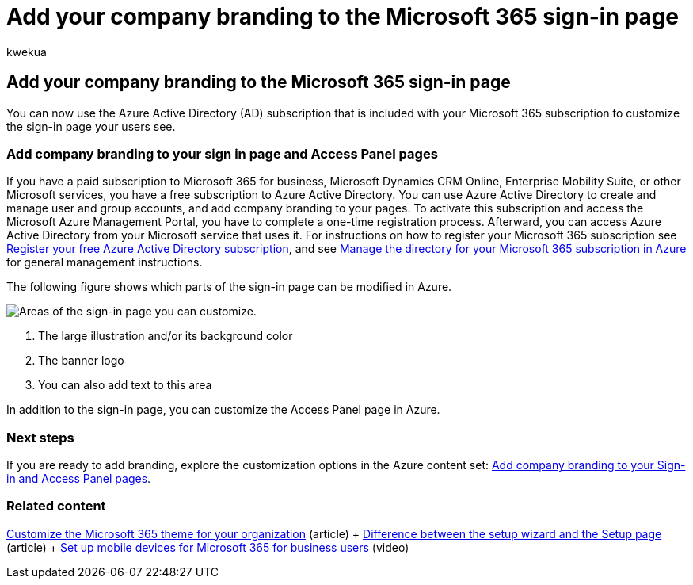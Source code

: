 = Add your company branding to the Microsoft 365 sign-in page
:audience: Admin
:author: kwekua
:description: Customize the Microsoft 365 sign-in page by using the Azure Active Directory. You can add an illustration, a logo, and text to the sign-in page.
:f1.keywords: ["NOCSH"]
:manager: scotv
:ms.assetid: a1229cdb-ce19-4da5-90c7-2b9b146aef0a
:ms.author: kwekua
:ms.collection: ["highpri", "M365-subscription-management", "Adm_O365", "Adm_TOC"]
:ms.custom: ["VSBFY23", "AdminSurgePortfolio", "okr_smb", "AdminTemplateSet"]
:ms.localizationpriority: medium
:ms.service: o365-administration
:ms.topic: article
:search.appverid: ["BCS160", "MET150", "MOE150"]

== Add your company branding to the Microsoft 365 sign-in page

You can now use the Azure Active Directory (AD) subscription that is included with your Microsoft 365 subscription to customize the sign-in page your users see.

=== Add company branding to your sign in page and Access Panel pages

If you have a paid subscription to Microsoft 365 for business, Microsoft Dynamics CRM Online, Enterprise Mobility Suite, or other Microsoft services, you have a free subscription to Azure Active Directory.
You can use Azure Active Directory to create and manage user and group accounts, and add company branding to your pages.
To activate this subscription and access the Microsoft Azure Management Portal, you have to complete a one-time registration process.
Afterward, you can access Azure Active Directory from your Microsoft service that uses it.
For instructions on how to register your Microsoft 365 subscription see xref:../../compliance/use-your-free-azure-ad-subscription-in-office-365.adoc[Register your free Azure Active Directory subscription], and see link:/azure/active-directory/fundamentals/active-directory-how-subscriptions-associated-directory[Manage the directory for your Microsoft 365 subscription in Azure] for general management instructions.

The following figure shows which parts of the sign-in page can be modified in Azure.

image::../../media/screenshotbranding.png[Areas of the sign-in page you can customize.]

. The large illustration and/or its background color
. The banner logo
. You can also add text to this area

In addition to the sign-in page, you can customize the Access Panel page in Azure.

=== Next steps

If you are ready to add branding, explore the customization options in the Azure content set: link:/azure/active-directory/fundamentals/customize-branding[Add company branding to your Sign-in and Access Panel pages].

=== Related content

xref:customize-your-organization-theme.adoc[Customize the Microsoft 365 theme for your organization] (article) + xref:o365-setup-wizard-and-setup-page.adoc[Difference between the setup wizard and the Setup page] (article) + xref:../../business/set-up-mobile-devices.adoc[Set up mobile devices for Microsoft 365 for business users] (video)
